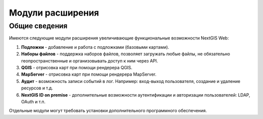 .. sectionauthor:: Наталья Барышникова <nshelekhova@gmail.com>

.. _ngw_extension:

Модули расширения
=================

Общие сведения
-----------------

Имеются следующие модули расширения увеличивающие функциональные возможности NextGIS Web:

1. **Подложки** - добавление и работа с подложками (базовыми картами).

2. **Наборы файлов** - поддержка наборов файлов, позволяет загружать любые файлы, 
   не обязательно геопространственные и организовывать доступ к ним через API.

3. **QGIS** - отрисовка карт при помощи рендерера QGIS.

4. **MapServer** - отрисовка карт при помощи рендерера MapServer.

5. **Аудит** - возможность записи событий в лог. Например: вход-выход пользователя, создание и удаление ресурсов и т.д.

6. **NextGIS ID on premise** - дополнительные возможности аутентификации и авторизации пользователей: LDAP, OAuth и т.п.

Отдельные модули могут требовать установки дополнительного программного обеспечения.
